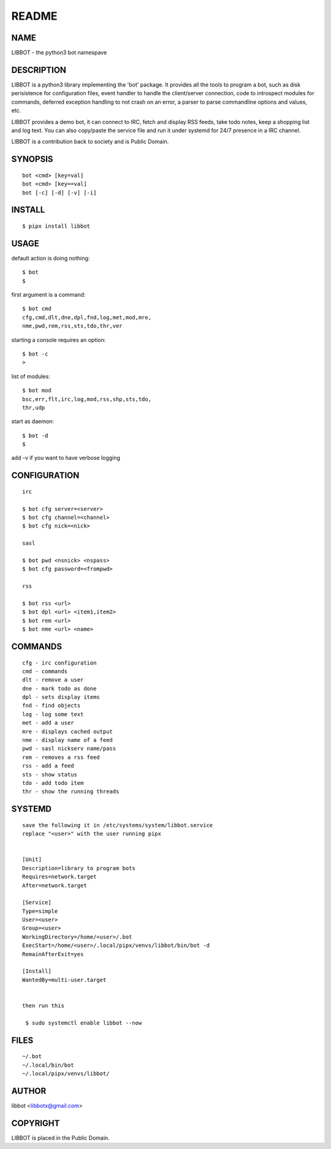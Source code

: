 README
######


NAME
====

LIBBOT - the python3 bot namespave


DESCRIPTION
===========


LIBBOT is a python3 library implementing the 'bot' package. It
provides all the tools to program a bot, such as disk perisistence
for configuration files, event handler to handle the client/server
connection, code to introspect modules for commands, deferred
exception handling to not crash on an error, a parser to parse
commandline options and values, etc.

LIBBOT provides a demo bot, it can connect to IRC, fetch and
display RSS feeds, take todo notes, keep a shopping list
and log text. You can also copy/paste the service file and run
it under systemd for 24/7 presence in a IRC channel.

LIBBOT is a contribution back to society and is Public Domain.


SYNOPSIS
========

::

    bot <cmd> [key=val] 
    bot <cmd> [key==val]
    bot [-c] [-d] [-v] [-i]


INSTALL
=======

::

   $ pipx install libbot


USAGE
=====


default action is doing nothing::

   $ bot
   $

first argument is a command::

   $ bot cmd
   cfg,cmd,dlt,dne,dpl,fnd,log,met,mod,mre,
   nme,pwd,rem,rss,sts,tdo,thr,ver

starting a console requires an option::

   $ bot -c
   >

list of modules::

   $ bot mod
   bsc,err,flt,irc,log,mod,rss,shp,sts,tdo,
   thr,udp

start as daemon::

   $ bot -d
   $ 

add -v if you want to have verbose logging


CONFIGURATION
=============

::

   irc

   $ bot cfg server=<server>
   $ bot cfg channel=<channel>
   $ bot cfg nick=<nick>

   sasl

   $ bot pwd <nsnick> <nspass>
   $ bot cfg password=<frompwd>

   rss

   $ bot rss <url>
   $ bot dpl <url> <item1,item2>
   $ bot rem <url>
   $ bot nme <url> <name>


COMMANDS
========

::

   cfg - irc configuration
   cmd - commands
   dlt - remove a user
   dne - mark todo as done
   dpl - sets display items
   fnd - find objects 
   log - log some text
   met - add a user
   mre - displays cached output
   nme - display name of a feed
   pwd - sasl nickserv name/pass
   rem - removes a rss feed
   rss - add a feed
   sts - show status
   tdo - add todo item
   thr - show the running threads


SYSTEMD
=======

::

   save the following it in /etc/systems/system/libbot.service
   replace "<user>" with the user running pipx


   [Unit]
   Description=library to program bots
   Requires=network.target
   After=network.target

   [Service]
   Type=simple
   User=<user>
   Group=<user>
   WorkingDirectory=/home/<user>/.bot
   ExecStart=/home/<user>/.local/pipx/venvs/libbot/bin/bot -d
   RemainAfterExit=yes

   [Install]
   WantedBy=multi-user.target


   then run this

    $ sudo systemctl enable libbot --now


FILES
=====

::

   ~/.bot
   ~/.local/bin/bot
   ~/.local/pipx/venvs/libbot/


AUTHOR
======

libbot <libbotx@gmail.com>


COPYRIGHT
=========

LIBBOT is placed in the Public Domain.
